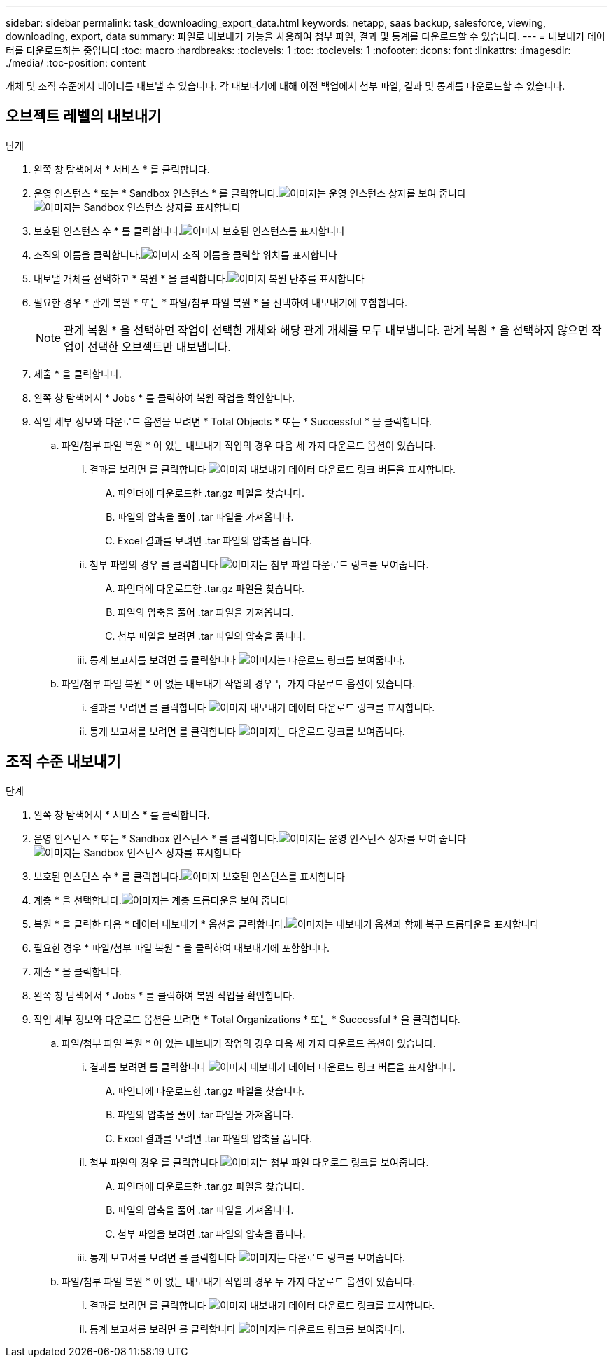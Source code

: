 ---
sidebar: sidebar 
permalink: task_downloading_export_data.html 
keywords: netapp, saas backup, salesforce, viewing, downloading, export, data 
summary: 파일로 내보내기 기능을 사용하여 첨부 파일, 결과 및 통계를 다운로드할 수 있습니다. 
---
= 내보내기 데이터를 다운로드하는 중입니다
:toc: macro
:hardbreaks:
:toclevels: 1
:toc: 
:toclevels: 1
:nofooter: 
:icons: font
:linkattrs: 
:imagesdir: ./media/
:toc-position: content


[role="lead"]
개체 및 조직 수준에서 데이터를 내보낼 수 있습니다. 각 내보내기에 대해 이전 백업에서 첨부 파일, 결과 및 통계를 다운로드할 수 있습니다.



== 오브젝트 레벨의 내보내기

.단계
. 왼쪽 창 탐색에서 * 서비스 * 를 클릭합니다.image:services.jpg[""]
. 운영 인스턴스 * 또는 * Sandbox 인스턴스 * 를 클릭합니다.image:production_instances.gif["이미지는 운영 인스턴스 상자를 보여 줍니다"]
image:sandbox_instances.gif["이미지는 Sandbox 인스턴스 상자를 표시합니다"]
. 보호된 인스턴스 수 * 를 클릭합니다.image:protected_instances_screenshot.gif["이미지 보호된 인스턴스를 표시합니다"]
. 조직의 이름을 클릭합니다.image:organization.jpg["이미지 조직 이름을 클릭할 위치를 표시합니다"]
. 내보낼 개체를 선택하고 * 복원 * 을 클릭합니다.image:restore.jpg["이미지 복원 단추를 표시합니다"]
. 필요한 경우 * 관계 복원 * 또는 * 파일/첨부 파일 복원 * 을 선택하여 내보내기에 포함합니다.
+

NOTE: 관계 복원 * 을 선택하면 작업이 선택한 개체와 해당 관계 개체를 모두 내보냅니다. 관계 복원 * 을 선택하지 않으면 작업이 선택한 오브젝트만 내보냅니다.

. 제출 * 을 클릭합니다.
. 왼쪽 창 탐색에서 * Jobs * 를 클릭하여 복원 작업을 확인합니다.
. 작업 세부 정보와 다운로드 옵션을 보려면 * Total Objects * 또는 * Successful * 을 클릭합니다.
+
.. 파일/첨부 파일 복원 * 이 있는 내보내기 작업의 경우 다음 세 가지 다운로드 옵션이 있습니다.
+
... 결과를 보려면 를 클릭합니다 image:export_data_download_link.gif["이미지 내보내기 데이터 다운로드 링크 버튼을 표시합니다"].
+
.... 파인더에 다운로드한 .tar.gz 파일을 찾습니다.
.... 파일의 압축을 풀어 .tar 파일을 가져옵니다.
.... Excel 결과를 보려면 .tar 파일의 압축을 풉니다.


... 첨부 파일의 경우 를 클릭합니다 image:attachments_download_link.gif["이미지는 첨부 파일 다운로드 링크를 보여줍니다"].
+
.... 파인더에 다운로드한 .tar.gz 파일을 찾습니다.
.... 파일의 압축을 풀어 .tar 파일을 가져옵니다.
.... 첨부 파일을 보려면 .tar 파일의 압축을 풉니다.


... 통계 보고서를 보려면 를 클릭합니다 image:download.gif["이미지는 다운로드 링크를 보여줍니다"].


.. 파일/첨부 파일 복원 * 이 없는 내보내기 작업의 경우 두 가지 다운로드 옵션이 있습니다.
+
... 결과를 보려면 를 클릭합니다 image:export_data_download_link.gif["이미지 내보내기 데이터 다운로드 링크를 표시합니다"].
... 통계 보고서를 보려면 를 클릭합니다 image:download.gif["이미지는 다운로드 링크를 보여줍니다"].








== 조직 수준 내보내기

.단계
. 왼쪽 창 탐색에서 * 서비스 * 를 클릭합니다.image:services.jpg[""]
. 운영 인스턴스 * 또는 * Sandbox 인스턴스 * 를 클릭합니다.image:production_instances.gif["이미지는 운영 인스턴스 상자를 보여 줍니다"]
image:sandbox_instances.gif["이미지는 Sandbox 인스턴스 상자를 표시합니다"]
. 보호된 인스턴스 수 * 를 클릭합니다.image:protected_instances_screenshot.gif["이미지 보호된 인스턴스를 표시합니다"]
. 계층 * 을 선택합니다.image:tier_selection.gif["이미지는 계층 드롭다운을 보여 줍니다"]
. 복원 * 을 클릭한 다음 * 데이터 내보내기 * 옵션을 클릭합니다.image:restore_export_data.gif["이미지는 내보내기 옵션과 함께 복구 드롭다운을 표시합니다"]
. 필요한 경우 * 파일/첨부 파일 복원 * 을 클릭하여 내보내기에 포함합니다.
. 제출 * 을 클릭합니다.
. 왼쪽 창 탐색에서 * Jobs * 를 클릭하여 복원 작업을 확인합니다.
. 작업 세부 정보와 다운로드 옵션을 보려면 * Total Organizations * 또는 * Successful * 을 클릭합니다.
+
.. 파일/첨부 파일 복원 * 이 있는 내보내기 작업의 경우 다음 세 가지 다운로드 옵션이 있습니다.
+
... 결과를 보려면 를 클릭합니다 image:export_data_download_link.gif["이미지 내보내기 데이터 다운로드 링크 버튼을 표시합니다"].
+
.... 파인더에 다운로드한 .tar.gz 파일을 찾습니다.
.... 파일의 압축을 풀어 .tar 파일을 가져옵니다.
.... Excel 결과를 보려면 .tar 파일의 압축을 풉니다.


... 첨부 파일의 경우 를 클릭합니다 image:attachments_download_link.gif["이미지는 첨부 파일 다운로드 링크를 보여줍니다"].
+
.... 파인더에 다운로드한 .tar.gz 파일을 찾습니다.
.... 파일의 압축을 풀어 .tar 파일을 가져옵니다.
.... 첨부 파일을 보려면 .tar 파일의 압축을 풉니다.


... 통계 보고서를 보려면 를 클릭합니다 image:download.gif["이미지는 다운로드 링크를 보여줍니다"].


.. 파일/첨부 파일 복원 * 이 없는 내보내기 작업의 경우 두 가지 다운로드 옵션이 있습니다.
+
... 결과를 보려면 를 클릭합니다 image:export_data_download_link.gif["이미지 내보내기 데이터 다운로드 링크를 표시합니다"].
... 통계 보고서를 보려면 를 클릭합니다 image:download.gif["이미지는 다운로드 링크를 보여줍니다"].





